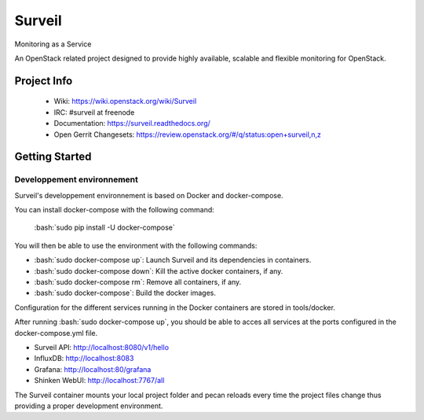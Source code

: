 .. role:: bash(code)
   :language: bash

Surveil
=======

Monitoring as a Service

An OpenStack related project designed to provide highly available, scalable
and flexible monitoring for OpenStack.

Project Info
############

 * Wiki: https://wiki.openstack.org/wiki/Surveil
 * IRC: #surveil at freenode
 * Documentation: https://surveil.readthedocs.org/
 * Open Gerrit Changesets: https://review.openstack.org/#/q/status:open+surveil,n,z

Getting Started
###############

Developpement environnement
---------------------------

Surveil's developpement environnement is based on Docker and docker-compose.

You can install docker-compose with the following command:

    :bash:`sudo pip install -U docker-compose`

You will then be able to use the environment with the following commands:

* :bash:`sudo docker-compose up`: Launch Surveil and its dependencies in containers.
* :bash:`sudo docker-compose down`: Kill the active docker containers, if any.
* :bash:`sudo docker-compose rm`: Remove all containers, if any.
* :bash:`sudo docker-compose`: Build the docker images.

Configuration for the different services running in the Docker containers are
stored in tools/docker.

After running :bash:`sudo docker-compose up`, you should be able to acces all
services at the ports configured in the docker-compose.yml file.

* Surveil API: http://localhost:8080/v1/hello
* InfluxDB: http://localhost:8083
* Grafana: http://localhost:80/grafana
* Shinken WebUI: http://localhost:7767/all

The Surveil container mounts your local project folder and pecan reloads every
time the project files change thus providing a proper development environment.
